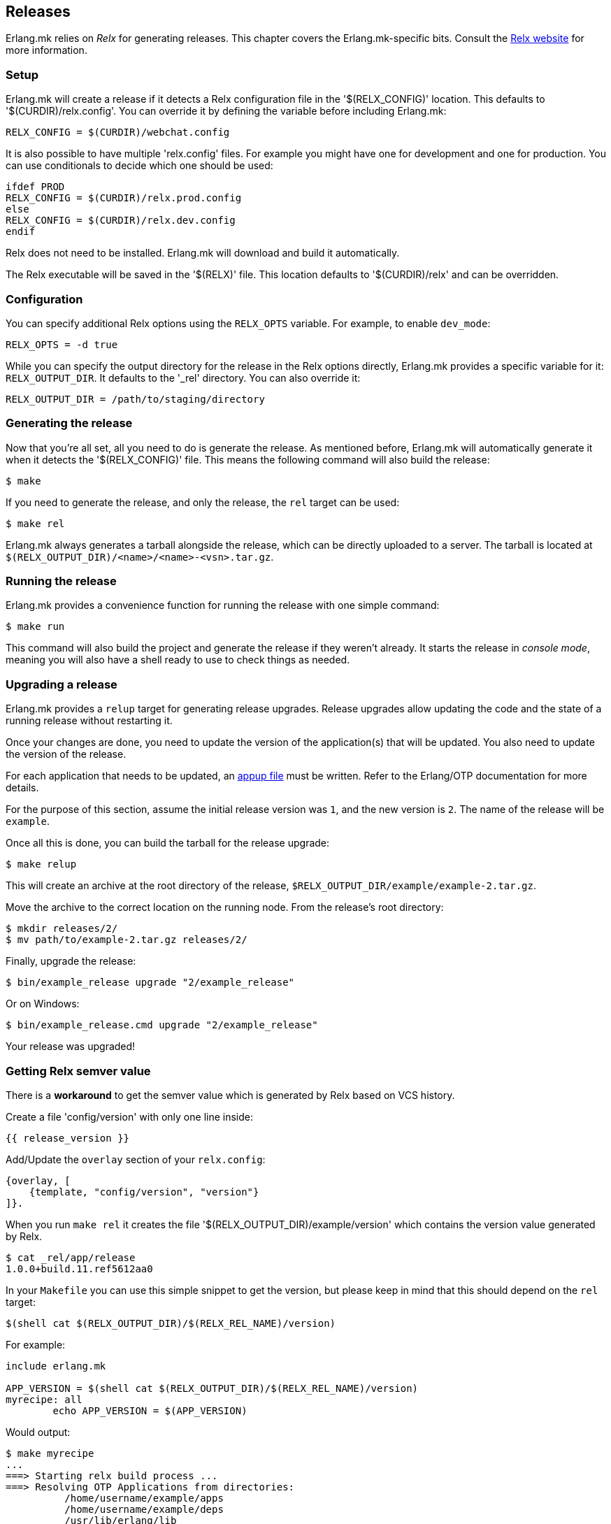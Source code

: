 [[relx]]
== Releases

Erlang.mk relies on _Relx_ for generating releases. This
chapter covers the Erlang.mk-specific bits. Consult the
https://erlware.github.io/relx/[Relx website] for more information.

=== Setup

Erlang.mk will create a release if it detects a Relx configuration
file in the '$(RELX_CONFIG)' location. This defaults to
'$(CURDIR)/relx.config'. You can override it by defining
the variable before including Erlang.mk:

[source,make]
RELX_CONFIG = $(CURDIR)/webchat.config

It is also possible to have multiple 'relx.config' files.
For example you might have one for development and one for
production. You can use conditionals to decide which one
should be used:

[source,make]
----
ifdef PROD
RELX_CONFIG = $(CURDIR)/relx.prod.config
else
RELX_CONFIG = $(CURDIR)/relx.dev.config
endif
----

Relx does not need to be installed. Erlang.mk will download
and build it automatically.

The Relx executable will be saved in the '$(RELX)' file. This
location defaults to '$(CURDIR)/relx' and can be overridden.

// @todo You can use a custom location by ???

=== Configuration

You can specify additional Relx options using the `RELX_OPTS`
variable. For example, to enable `dev_mode`:

[source,make]
RELX_OPTS = -d true

While you can specify the output directory for the release
in the Relx options directly, Erlang.mk provides a specific
variable for it: `RELX_OUTPUT_DIR`. It defaults to the '_rel'
directory. You can also override it:

[source,make]
RELX_OUTPUT_DIR = /path/to/staging/directory

=== Generating the release

Now that you're all set, all you need to do is generate the
release. As mentioned before, Erlang.mk will automatically
generate it when it detects the '$(RELX_CONFIG)' file. This
means the following command will also build the release:

[source,bash]
$ make

If you need to generate the release, and only the release,
the `rel` target can be used:

[source,bash]
$ make rel

Erlang.mk always generates a tarball alongside the release,
which can be directly uploaded to a server. The tarball is
located at `$(RELX_OUTPUT_DIR)/<name>/<name>-<vsn>.tar.gz`.

=== Running the release

Erlang.mk provides a convenience function for running the
release with one simple command:

[source,bash]
$ make run

This command will also build the project and generate the
release if they weren't already. It starts the release in
_console mode_, meaning you will also have a shell ready to
use to check things as needed.

=== Upgrading a release

Erlang.mk provides a `relup` target for generating release
upgrades. Release upgrades allow updating the code and the
state of a running release without restarting it.

Once your changes are done, you need to update the version
of the application(s) that will be updated. You also need
to update the version of the release.

For each application that needs to be updated, an
http://erlang.org/doc/man/appup.html[appup file]
must be written. Refer to the Erlang/OTP documentation
for more details.

For the purpose of this section, assume the initial release
version was `1`, and the new version is `2`. The name of the
release will be `example`.

Once all this is done, you can build the tarball for the
release upgrade:

[source,bash]
$ make relup

This will create an archive at the root directory of the
release, `$RELX_OUTPUT_DIR/example/example-2.tar.gz`.

Move the archive to the correct location on the running
node. From the release's root directory:

[source,bash]
$ mkdir releases/2/
$ mv path/to/example-2.tar.gz releases/2/

Finally, upgrade the release:

[source,bash]
$ bin/example_release upgrade "2/example_release"

Or on Windows:

[source,bash]
$ bin/example_release.cmd upgrade "2/example_release"

Your release was upgraded!

=== Getting Relx semver value

There is a *workaround* to get the semver value which is
generated by Relx based on VCS history.

Create a file 'config/version' with only one line inside:

[source,erlang]
{{ release_version }}

Add/Update the `overlay` section of your `relx.config`:

[source,erlang]
{overlay, [
    {template, "config/version", "version"}
]}.

When you run `make rel` it creates the file '$(RELX_OUTPUT_DIR)/example/version'
which contains the version value generated by Relx.

[source,bash]
$ cat _rel/app/release
1.0.0+build.11.ref5612aa0

In your `Makefile` you can use this simple snippet to get the version,
but please keep in mind that this should depend on the `rel` target:

[source,make]
$(shell cat $(RELX_OUTPUT_DIR)/$(RELX_REL_NAME)/version)

For example:

[source,make]
----
include erlang.mk

APP_VERSION = $(shell cat $(RELX_OUTPUT_DIR)/$(RELX_REL_NAME)/version)
myrecipe: all
        echo APP_VERSION = $(APP_VERSION)
----

Would output:

[source,bash]
----
$ make myrecipe
...
===> Starting relx build process ...
===> Resolving OTP Applications from directories:
          /home/username/example/apps
          /home/username/example/deps
          /usr/lib/erlang/lib
          /home/username/example/_rel
===> Resolved example-0.3.10+build.11.ref5612aa0
===> Including Erts from /usr/lib/erlang
===> release successfully created!
===> tarball /home/username/example/_rel/example/example-0.3.10+build.11.ref5612aa0.tar.gz successfully created!
echo APP_VERSION = 0.3.10+build.11.ref5612aa0
APP_VERSION = 0.3.10+build.11.ref5612aa0
----

